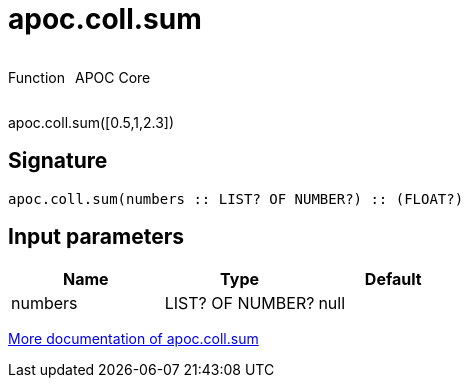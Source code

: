 ////
This file is generated by DocsTest, so don't change it!
////

= apoc.coll.sum
:description: This section contains reference documentation for the apoc.coll.sum function.



++++
<div style='display:flex'>
<div class='paragraph type function'><p>Function</p></div>
<div class='paragraph release core' style='margin-left:10px;'><p>APOC Core</p></div>
</div>
++++

apoc.coll.sum([0.5,1,2.3])

== Signature

[source]
----
apoc.coll.sum(numbers :: LIST? OF NUMBER?) :: (FLOAT?)
----

== Input parameters
[.procedures, opts=header]
|===
| Name | Type | Default 
|numbers|LIST? OF NUMBER?|null
|===

xref::data-structures/collection-list-functions.adoc[More documentation of apoc.coll.sum,role=more information]


